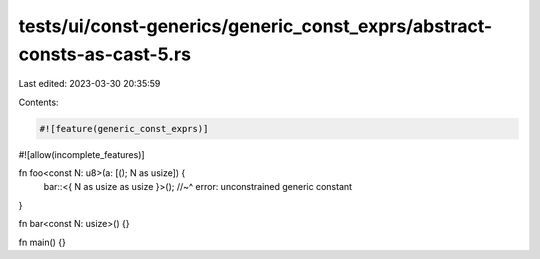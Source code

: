 tests/ui/const-generics/generic_const_exprs/abstract-consts-as-cast-5.rs
========================================================================

Last edited: 2023-03-30 20:35:59

Contents:

.. code-block:: rs

    #![feature(generic_const_exprs)]
#![allow(incomplete_features)]

fn foo<const N: u8>(a: [(); N as usize]) {
    bar::<{ N as usize as usize }>();
    //~^ error: unconstrained generic constant
}

fn bar<const N: usize>() {}

fn main() {}


